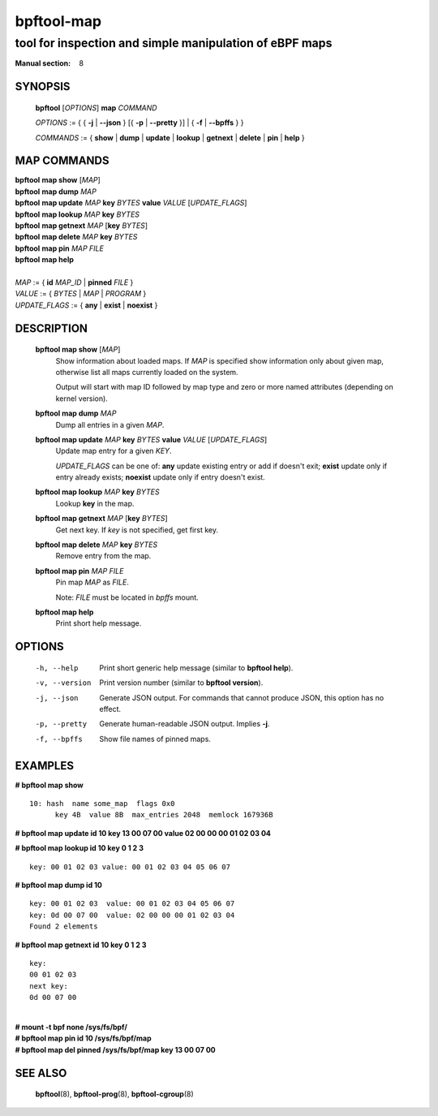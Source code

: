 ================
bpftool-map
================
-------------------------------------------------------------------------------
tool for inspection and simple manipulation of eBPF maps
-------------------------------------------------------------------------------

:Manual section: 8

SYNOPSIS
========

	**bpftool** [*OPTIONS*] **map** *COMMAND*

	*OPTIONS* := { { **-j** | **--json** } [{ **-p** | **--pretty** }] | { **-f** | **--bpffs** } }

	*COMMANDS* :=
	{ **show** | **dump** | **update** | **lookup** | **getnext** | **delete**
	| **pin** | **help** }

MAP COMMANDS
=============

|	**bpftool** **map show**   [*MAP*]
|	**bpftool** **map dump**    *MAP*
|	**bpftool** **map update**  *MAP*  **key** *BYTES*   **value** *VALUE* [*UPDATE_FLAGS*]
|	**bpftool** **map lookup**  *MAP*  **key** *BYTES*
|	**bpftool** **map getnext** *MAP* [**key** *BYTES*]
|	**bpftool** **map delete**  *MAP*  **key** *BYTES*
|	**bpftool** **map pin**     *MAP*  *FILE*
|	**bpftool** **map help**
|
|	*MAP* := { **id** *MAP_ID* | **pinned** *FILE* }
|	*VALUE* := { *BYTES* | *MAP* | *PROGRAM* }
|	*UPDATE_FLAGS* := { **any** | **exist** | **noexist** }

DESCRIPTION
===========
	**bpftool map show**   [*MAP*]
		  Show information about loaded maps.  If *MAP* is specified
		  show information only about given map, otherwise list all
		  maps currently loaded on the system.

		  Output will start with map ID followed by map type and
		  zero or more named attributes (depending on kernel version).

	**bpftool map dump**    *MAP*
		  Dump all entries in a given *MAP*.

	**bpftool map update**  *MAP*  **key** *BYTES*   **value** *VALUE* [*UPDATE_FLAGS*]
		  Update map entry for a given *KEY*.

		  *UPDATE_FLAGS* can be one of: **any** update existing entry
		  or add if doesn't exit; **exist** update only if entry already
		  exists; **noexist** update only if entry doesn't exist.

	**bpftool map lookup**  *MAP*  **key** *BYTES*
		  Lookup **key** in the map.

	**bpftool map getnext** *MAP* [**key** *BYTES*]
		  Get next key.  If *key* is not specified, get first key.

	**bpftool map delete**  *MAP*  **key** *BYTES*
		  Remove entry from the map.

	**bpftool map pin**     *MAP*  *FILE*
		  Pin map *MAP* as *FILE*.

		  Note: *FILE* must be located in *bpffs* mount.

	**bpftool map help**
		  Print short help message.

OPTIONS
=======
	-h, --help
		  Print short generic help message (similar to **bpftool help**).

	-v, --version
		  Print version number (similar to **bpftool version**).

	-j, --json
		  Generate JSON output. For commands that cannot produce JSON, this
		  option has no effect.

	-p, --pretty
		  Generate human-readable JSON output. Implies **-j**.

	-f, --bpffs
		  Show file names of pinned maps.

EXAMPLES
========
**# bpftool map show**
::

  10: hash  name some_map  flags 0x0
	key 4B  value 8B  max_entries 2048  memlock 167936B

**# bpftool map update id 10 key 13 00 07 00 value 02 00 00 00 01 02 03 04**

**# bpftool map lookup id 10 key 0 1 2 3**

::

  key: 00 01 02 03 value: 00 01 02 03 04 05 06 07


**# bpftool map dump id 10**
::

  key: 00 01 02 03  value: 00 01 02 03 04 05 06 07
  key: 0d 00 07 00  value: 02 00 00 00 01 02 03 04
  Found 2 elements

**# bpftool map getnext id 10 key 0 1 2 3**
::

  key:
  00 01 02 03
  next key:
  0d 00 07 00

|
| **# mount -t bpf none /sys/fs/bpf/**
| **# bpftool map pin id 10 /sys/fs/bpf/map**
| **# bpftool map del pinned /sys/fs/bpf/map key 13 00 07 00**

SEE ALSO
========
	**bpftool**\ (8), **bpftool-prog**\ (8), **bpftool-cgroup**\ (8)
